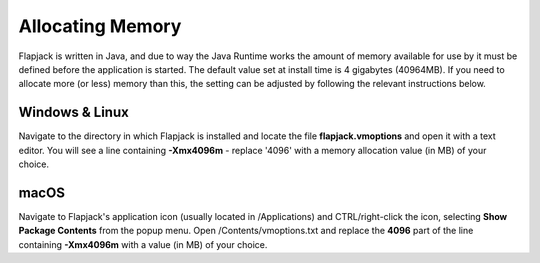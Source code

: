 Allocating Memory
=================

Flapjack is written in Java, and due to way the Java Runtime works the amount of memory available for use by it must be defined before the application is started. The default value set at install time is 4 gigabytes (40964MB). If you need to allocate more (or less) memory than this, the setting can be adjusted by following the relevant instructions below.


Windows & Linux
---------------

Navigate to the directory in which Flapjack is installed and locate the file **flapjack.vmoptions** and open it with a text editor. You will see a line containing **-Xmx4096m** - replace '4096' with a memory allocation value (in MB) of your choice.

macOS
-----

Navigate to Flapjack's application icon (usually located in /Applications) and CTRL/right-click the icon, selecting **Show Package Contents** from the popup menu. Open /Contents/vmoptions.txt and replace the **4096** part of the line containing **-Xmx4096m** with a value (in MB) of your choice.
